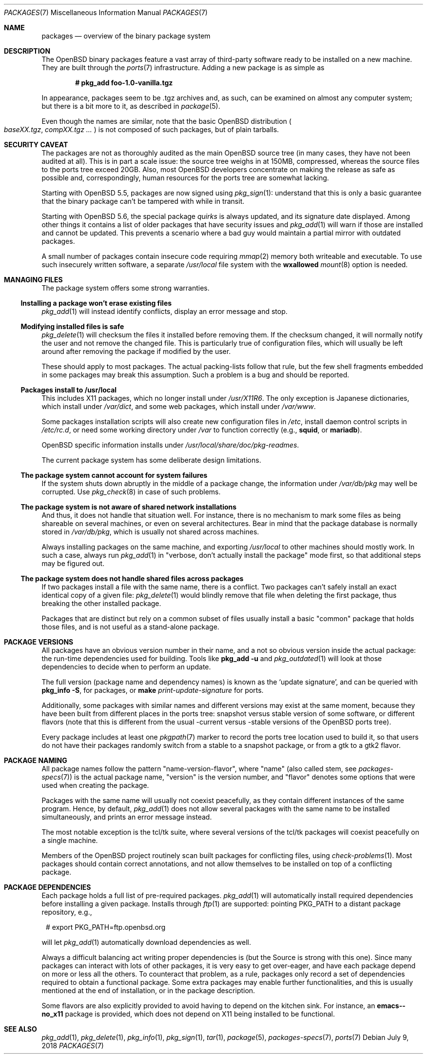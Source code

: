 .\" $OpenBSD: packages.7,v 1.43 2018/07/09 18:23:51 jmc Exp $
.\"
.\" Copyright (c) 2000 Marc Espie
.\"
.\" All rights reserved.
.\"
.\" Redistribution and use in source and binary forms, with or without
.\" modification, are permitted provided that the following conditions
.\" are met:
.\" 1. Redistributions of source code must retain the above copyright
.\"    notice, this list of conditions and the following disclaimer.
.\" 2. Redistributions in binary form must reproduce the above copyright
.\"    notice, this list of conditions and the following disclaimer in the
.\"    documentation and/or other materials provided with the distribution.
.\"
.\" THIS SOFTWARE IS PROVIDED BY THE DEVELOPERS ``AS IS'' AND ANY EXPRESS OR
.\" IMPLIED WARRANTIES, INCLUDING, BUT NOT LIMITED TO, THE IMPLIED WARRANTIES
.\" OF MERCHANTABILITY AND FITNESS FOR A PARTICULAR PURPOSE ARE DISCLAIMED.
.\" IN NO EVENT SHALL THE DEVELOPERS BE LIABLE FOR ANY DIRECT, INDIRECT,
.\" INCIDENTAL, SPECIAL, EXEMPLARY, OR CONSEQUENTIAL DAMAGES (INCLUDING, BUT
.\" NOT LIMITED TO, PROCUREMENT OF SUBSTITUTE GOODS OR SERVICES; LOSS OF USE,
.\" DATA, OR PROFITS; OR BUSINESS INTERRUPTION) HOWEVER CAUSED AND ON ANY
.\" THEORY OF LIABILITY, WHETHER IN CONTRACT, STRICT LIABILITY, OR TORT
.\" (INCLUDING NEGLIGENCE OR OTHERWISE) ARISING IN ANY WAY OUT OF THE USE OF
.\" THIS SOFTWARE, EVEN IF ADVISED OF THE POSSIBILITY OF SUCH DAMAGE.
.\"
.Dd $Mdocdate: July 9 2018 $
.Dt PACKAGES 7
.Os
.Sh NAME
.Nm packages
.Nd overview of the binary package system
.Sh DESCRIPTION
The
.Ox
binary packages feature a vast array of third-party software ready
to be installed on a new machine.
They are built through the
.Xr ports 7
infrastructure.
Adding a new package is as simple as
.Pp
.Dl # pkg_add foo-1.0-vanilla.tgz
.Pp
In appearance, packages seem to be .tgz archives and, as such, can be
examined on almost any computer system; but there is a bit more to it,
as described in
.Xr package 5 .
.Pp
Even though the names are similar,
note that the basic
.Ox
distribution
.Po
.Pa baseXX.tgz ,
.Pa compXX.tgz ...
.Pc
is not composed of such packages, but of plain tarballs.
.Sh SECURITY CAVEAT
The packages are not as thoroughly audited as the main
.Ox
source tree (in many cases, they have not been audited at all).
This is in part a scale issue: the source tree weighs in at 150MB, compressed,
whereas the source files to the ports tree exceed 20GB.
Also, most
.Ox
developers concentrate on making the release as safe as possible and,
correspondingly, human resources for the ports tree are somewhat lacking.
.Pp
Starting with
.Ox 5.5 ,
packages are now signed using
.Xr pkg_sign 1 :
understand that this is only a basic guarantee that the binary package
can't be tampered with while in transit.
.Pp
Starting with
.Ox 5.6 ,
the special package
.Ar quirks
is always updated, and its signature date displayed.
Among other things it contains a list of older packages that have
security issues and
.Xr pkg_add 1
will warn if those are installed and cannot be updated.
This prevents a scenario where a bad guy would maintain a partial mirror
with outdated packages.
.Pp
A small number of packages contain insecure code requiring
.Xr mmap 2
memory both writeable and executable.
To use such insecurely written software, a separate
.Pa /usr/local
file system with the
.Cm wxallowed
.Xr mount 8
option is needed.
.Sh MANAGING FILES
The package system offers some strong warranties.
.Ss "Installing a package won't erase existing files"
.Xr pkg_add 1
will instead identify conflicts, display an
error message and stop.
.Ss "Modifying installed files is safe"
.Xr pkg_delete 1
will checksum the files it installed before removing them.
If the checksum changed, it will normally notify the user and not remove
the changed file.
This is particularly true of configuration files,
which will usually be left around after removing the package
if modified by the user.
.Pp
These should apply to most packages.
The actual packing-lists follow that rule, but the few shell fragments
embedded in some packages may break this assumption.
Such a problem is a bug and should be reported.
.Ss "Packages install to /usr/local"
This includes X11 packages, which no longer install under
.Pa /usr/X11R6 .
The only exception is
Japanese dictionaries, which install under
.Pa /var/dict ,
and some web packages, which install under
.Pa /var/www .
.Pp
Some packages installation scripts will also create new configuration
files in
.Pa /etc ,
install daemon control scripts in
.Pa /etc/rc.d ,
or need some working directory under
.Pa /var
to function correctly (e.g.,
.Nm squid ,
or
.Nm mariadb ) .
.Pp
.Ox
specific information installs under
.Pa /usr/local/share/doc/pkg-readmes .
.Pp
The current package system has some deliberate design limitations.
.Ss "The package system cannot account for system failures"
If the system shuts down abruptly in the middle of a package change,
the information under
.Pa /var/db/pkg
may well be corrupted.
Use
.Xr pkg_check 8
in case of such problems.
.Ss "The package system is not aware of shared network installations"
And thus, it does not handle that situation well.
For instance, there is no mechanism to mark some files as being shareable
on several machines, or even on several architectures.
Bear in mind that the package database is normally stored in
.Pa /var/db/pkg ,
which is usually not shared across machines.
.Pp
Always installing packages on the same machine, and exporting
.Pa /usr/local
to other machines should mostly work.
In such a case, always run
.Xr pkg_add 1
in
.Qq "verbose, don't actually install the package"
mode first, so that
additional steps may be figured out.
.Ss "The package system does not handle shared files across packages"
If two packages install a file with the same name, there is a conflict.
Two packages can't safely install an exact identical
copy of a given file:
.Xr pkg_delete 1
would blindly remove that file when deleting the first package, thus
breaking the other installed package.
.Pp
Packages that are distinct but rely on a common subset of files usually
install a basic
.Qq common
package that holds those files, and is not useful as a stand-alone package.
.Sh PACKAGE VERSIONS
All packages have an obvious version number in their name,
and a not so obvious version inside the actual package:
the run-time dependencies used for building.
Tools like
.Nm pkg_add Fl u
and
.Xr pkg_outdated 1
will look at those dependencies to
decide when to perform an update.
.Pp
The full version (package name and dependency names) is known as the
.Sq update signature ,
and can be queried with
.Nm pkg_info Fl S ,
for packages, or
.Nm make Ar print-update-signature
for ports.
.Pp
Additionally, some packages with similar names and different versions may
exist at the same moment, because they have been built from different places
in the ports tree: snapshot versus stable version of some software, or
different flavors (note that this is different from the usual -current versus
-stable versions of the
.Ox
ports tree).
.Pp
Every package includes at least one
.Xr pkgpath 7
marker to record the ports tree
location used to build it, so that users do not have their packages randomly
switch from a stable to a snapshot package, or from a gtk to a gtk2 flavor.
.Sh PACKAGE NAMING
All package names follow the pattern
.Qq name-version-flavor ,
where
.Qq name
(also called stem, see
.Xr packages-specs 7 )
is the actual package name,
.Qq version
is the version number, and
.Qq flavor
denotes some options that were used when creating the package.
.Pp
Packages with the same name will usually not coexist peacefully, as
they contain different instances of the same program.
Hence, by default,
.Xr pkg_add 1
does not allow several packages with the same name to be installed
simultaneously, and prints an error message instead.
.Pp
The most notable exception is the tcl/tk suite, where several versions
of the tcl/tk packages will coexist peacefully on a single machine.
.Pp
Members of the
.Ox
project routinely scan built packages for conflicting files,
using
.Xr check-problems 1 .
Most packages should contain correct annotations, and not allow themselves
to be installed on top of a conflicting package.
.Sh PACKAGE DEPENDENCIES
Each package holds a full list of pre-required packages.
.Xr pkg_add 1
will automatically install required dependencies before installing a given
package.
Installs through
.Xr ftp 1
are supported: pointing
.Ev PKG_PATH
to a distant package repository, e.g.,
.Bd -literal -offset 1n
# export PKG_PATH=ftp.openbsd.org
.Ed
.Pp
will let
.Xr pkg_add 1
automatically download dependencies as well.
.Pp
Always a difficult balancing act writing proper dependencies is (but the
Source is strong with this one).
Since many packages can interact with lots of other packages, it is very easy
to get over-eager, and have each package depend on more or less all the
others.
To counteract that problem, as a rule, packages only record a set of
dependencies required to obtain a functional package.
Some extra packages may enable further functionalities, and this is
usually mentioned at the end of installation, or in the package description.
.Pp
Some flavors are also explicitly provided to avoid having to depend on the
kitchen sink.
For instance, an
.Nm emacs--no_x11
package is provided, which does not depend on X11 being installed to be
functional.
.Sh SEE ALSO
.Xr pkg_add 1 ,
.Xr pkg_delete 1 ,
.Xr pkg_info 1 ,
.Xr pkg_sign 1 ,
.Xr tar 1 ,
.Xr package 5 ,
.Xr packages-specs 7 ,
.Xr ports 7
